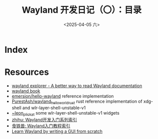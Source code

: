 #+TITLE: Wayland 开发日记（〇）：目录
#+DATE: <2025-04-05 六>

* Index


* Resources
- [[https://wayland.app/][wayland explorer - A better way to read Wayland documentation]]
- [[https://wayland-book.com/][wayland book]]
- [[https://gitlab.freedesktop.org/emersion/hello-wayland][emersion/hello-wayland]] reference implementation
- [[https://github.com/PurestAsh/wayland_hello_world_rust][PurestAsh/wayland_hello_world_rust]] rust reference implementation of xdg-shell and wlr-layer-shell-unstable-v1
- [[https://git.sr.ht/~leon_plickat][~leon_plickat]] some wlr-layer-shell-unstable-v1 widgets
- [[https://zhuanlan.zhihu.com/p/423462310][zhihu: Wayland开发入门系列索引]]
- [[https://blog.jackeylea.com/wayland/wayland-learning-indexes/][食铁兽: Wayland入门教程索引]]
- [[https://gaultier.github.io/blog/wayland_from_scratch.html][Learn Wayland by writing a GUI from scratch]]
